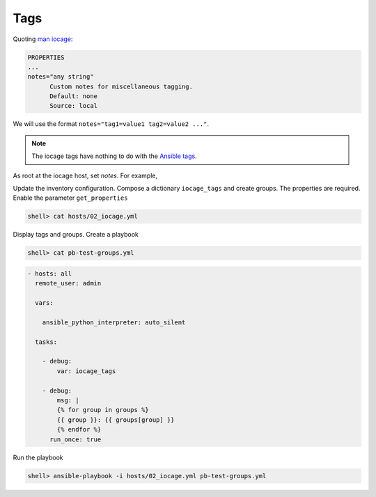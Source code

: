Tags
^^^^

Quoting `man iocage`_:

.. code-block:: text

   PROPERTIES
   ...
   notes="any string"
         Custom notes for miscellaneous tagging.
         Default: none
         Source: local

We will use the format ``notes="tag1=value1 tag2=value2 ..."``.

.. note:: The iocage tags have nothing to do with the `Ansible tags`_.

As root at the iocage host, set *notes*. For example,

.. code-block:: console
   :emphasize-lines: 1,3,5

   shell> iocage set notes="vmm=iocage_02 project=foo" srv_1
   notes: none -> vmm=iocage_02 project=foo
   shell> iocage set notes="vmm=iocage_02 project=foo" srv_2
   notes: none -> vmm=iocage_02 project=foo
   shell> iocage set notes="vmm=iocage_02 project=bar" srv_3
   notes: none -> vmm=iocage_02 project=bar

Update the inventory configuration. Compose a dictionary ``iocage_tags`` and create groups. The
properties are required. Enable the parameter ``get_properties``

.. code-block:: console

   shell> cat hosts/02_iocage.yml

.. code-block:: yaml
   :emphasize-lines: 4,9

   plugin: vbotka.freebsd.iocage
   host: 10.1.0.73
   user: admin
   get_properties: true
   hooks_results:
     - /var/db/dhclient-hook.address.epair0b
   compose:
     ansible_host: (iocage_hooks.0 == '-') | ternary(iocage_ip4, iocage_hooks.0)
     iocage_tags: dict(iocage_properties.notes | split | map('split', '='))
   keyed_groups:
     - prefix: vmm
       key: iocage_tags.vmm
     - prefix: project
       key: iocage_tags.project

Display tags and groups. Create a playbook

.. code-block:: console

   shell> cat pb-test-groups.yml

.. code-block:: yaml+jinja

   - hosts: all
     remote_user: admin

     vars:

       ansible_python_interpreter: auto_silent

     tasks:

       - debug:
	   var: iocage_tags

       - debug:
           msg: |
	   {% for group in groups %}
	   {{ group }}: {{ groups[group] }}
	   {% endfor %}
	 run_once: true

Run the playbook

.. code-block:: console

   shell> ansible-playbook -i hosts/02_iocage.yml pb-test-groups.yml

.. code-block:: yaml
   :force:

   PLAY [all] **********************************************************************************************************

   TASK [debug] ********************************************************************************************************
   ok: [srv_1] =>
       iocage_tags:
           project: foo
           vmm: iocage_02
   ok: [srv_2] =>
       iocage_tags:
           project: foo
           vmm: iocage_02
   ok: [srv_3] =>
       iocage_tags:
           project: bar
           vmm: iocage_02

   TASK [debug] ********************************************************************************************************
   ok: [srv_1] =>
       msg: |-
           all: ['srv_1', 'srv_2', 'srv_3']
           ungrouped: []
           vmm_iocage_02: ['srv_1', 'srv_2', 'srv_3']
           project_foo: ['srv_1', 'srv_2']
           project_bar: ['srv_3']

   PLAY RECAP **********************************************************************************************************
   srv_1                      : ok=2    changed=0    unreachable=0    failed=0    skipped=0    rescued=0    ignored=0
   srv_2                      : ok=1    changed=0    unreachable=0    failed=0    skipped=0    rescued=0    ignored=0
   srv_3                      : ok=1    changed=0    unreachable=0    failed=0    skipped=0    rescued=0    ignored=0


.. _man iocage: https://man.freebsd.org/cgi/man.cgi?query=iocage>
.. _Ansible tags: https://docs.ansible.com/ansible/latest/playbook_guide/playbooks_tags.html
